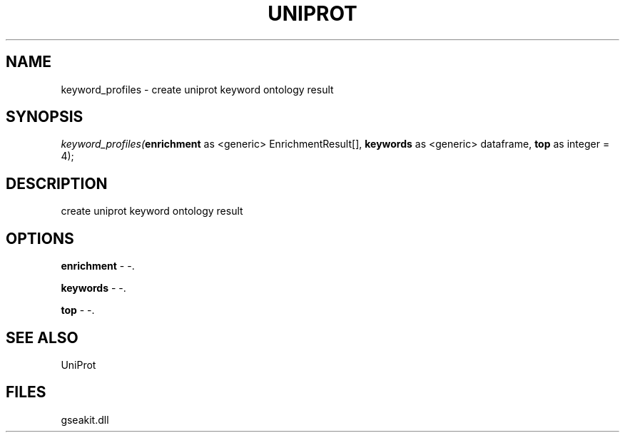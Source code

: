 .\" man page create by R# package system.
.TH UNIPROT 1 2000-1月 "keyword_profiles" "keyword_profiles"
.SH NAME
keyword_profiles \- create uniprot keyword ontology result
.SH SYNOPSIS
\fIkeyword_profiles(\fBenrichment\fR as <generic> EnrichmentResult[], 
\fBkeywords\fR as <generic> dataframe, 
\fBtop\fR as integer = 4);\fR
.SH DESCRIPTION
.PP
create uniprot keyword ontology result
.PP
.SH OPTIONS
.PP
\fBenrichment\fB \fR\- -. 
.PP
.PP
\fBkeywords\fB \fR\- -. 
.PP
.PP
\fBtop\fB \fR\- -. 
.PP
.SH SEE ALSO
UniProt
.SH FILES
.PP
gseakit.dll
.PP

